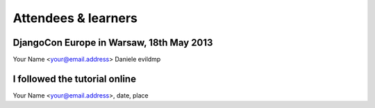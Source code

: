 ####################
Attendees & learners
####################

DjangoCon Europe in Warsaw, 18th May 2013
=========================================
Your Name <your@email.address>
Daniele evildmp

I followed the tutorial online
==============================
Your Name <your@email.address>, date, place
